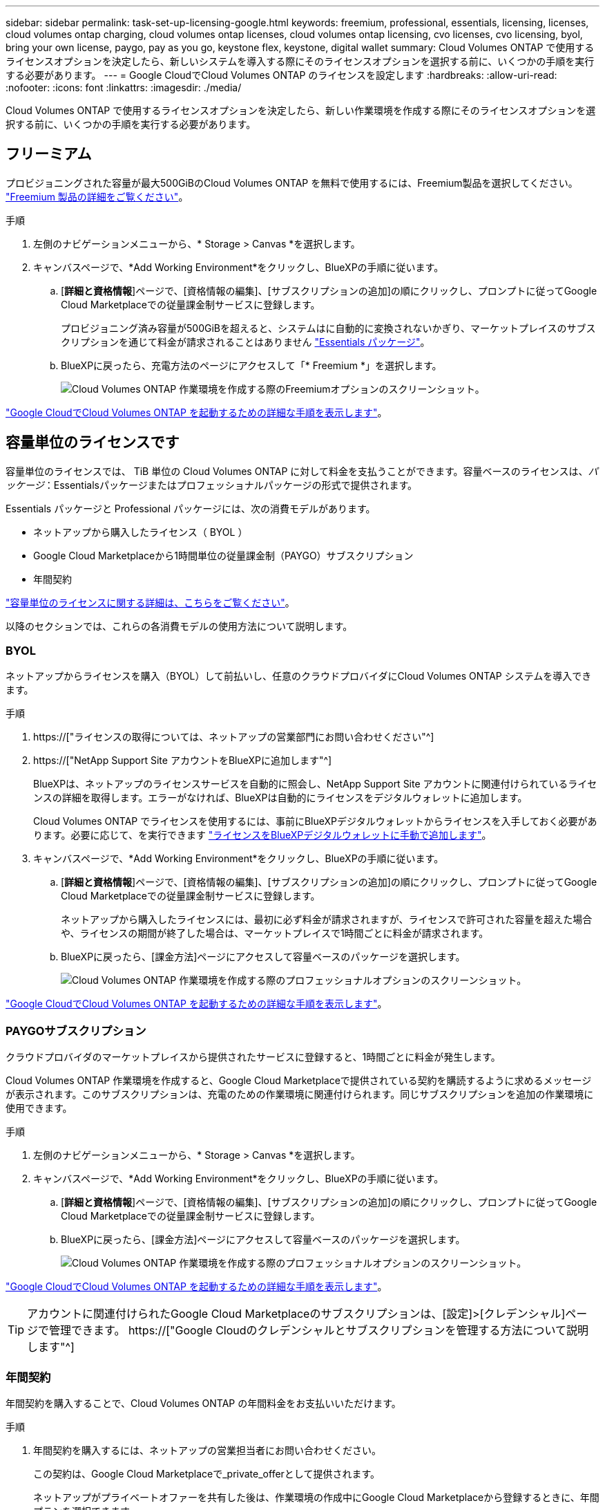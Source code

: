 ---
sidebar: sidebar 
permalink: task-set-up-licensing-google.html 
keywords: freemium, professional, essentials, licensing, licenses, cloud volumes ontap charging, cloud volumes ontap licenses, cloud volumes ontap licensing, cvo licenses, cvo licensing, byol, bring your own license, paygo, pay as you go, keystone flex, keystone, digital wallet 
summary: Cloud Volumes ONTAP で使用するライセンスオプションを決定したら、新しいシステムを導入する際にそのライセンスオプションを選択する前に、いくつかの手順を実行する必要があります。 
---
= Google CloudでCloud Volumes ONTAP のライセンスを設定します
:hardbreaks:
:allow-uri-read: 
:nofooter: 
:icons: font
:linkattrs: 
:imagesdir: ./media/


[role="lead"]
Cloud Volumes ONTAP で使用するライセンスオプションを決定したら、新しい作業環境を作成する際にそのライセンスオプションを選択する前に、いくつかの手順を実行する必要があります。



== フリーミアム

プロビジョニングされた容量が最大500GiBのCloud Volumes ONTAP を無料で使用するには、Freemium製品を選択してください。 link:concept-licensing.html#freemium-offering["Freemium 製品の詳細をご覧ください"]。

.手順
. 左側のナビゲーションメニューから、* Storage > Canvas *を選択します。
. キャンバスページで、*Add Working Environment*をクリックし、BlueXPの手順に従います。
+
.. [*詳細と資格情報*]ページで、[資格情報の編集]、[サブスクリプションの追加]の順にクリックし、プロンプトに従ってGoogle Cloud Marketplaceでの従量課金制サービスに登録します。
+
プロビジョニング済み容量が500GiBを超えると、システムはに自動的に変換されないかぎり、マーケットプレイスのサブスクリプションを通じて料金が請求されることはありません link:concept-licensing.html#capacity-based-licensing-packages["Essentials パッケージ"]。

.. BlueXPに戻ったら、充電方法のページにアクセスして「* Freemium *」を選択します。
+
image:screenshot-freemium.png["Cloud Volumes ONTAP 作業環境を作成する際のFreemiumオプションのスクリーンショット。"]





link:task-deploying-gcp.html["Google CloudでCloud Volumes ONTAP を起動するための詳細な手順を表示します"]。



== 容量単位のライセンスです

容量単位のライセンスでは、 TiB 単位の Cloud Volumes ONTAP に対して料金を支払うことができます。容量ベースのライセンスは、_パッケージ_：Essentialsパッケージまたはプロフェッショナルパッケージの形式で提供されます。

Essentials パッケージと Professional パッケージには、次の消費モデルがあります。

* ネットアップから購入したライセンス（ BYOL ）
* Google Cloud Marketplaceから1時間単位の従量課金制（PAYGO）サブスクリプション
* 年間契約


link:concept-licensing.html#freemium-offering["容量単位のライセンスに関する詳細は、こちらをご覧ください"]。

以降のセクションでは、これらの各消費モデルの使用方法について説明します。



=== BYOL

ネットアップからライセンスを購入（BYOL）して前払いし、任意のクラウドプロバイダにCloud Volumes ONTAP システムを導入できます。

.手順
. https://["ライセンスの取得については、ネットアップの営業部門にお問い合わせください"^]
. https://["NetApp Support Site アカウントをBlueXPに追加します"^]
+
BlueXPは、ネットアップのライセンスサービスを自動的に照会し、NetApp Support Site アカウントに関連付けられているライセンスの詳細を取得します。エラーがなければ、BlueXPは自動的にライセンスをデジタルウォレットに追加します。

+
Cloud Volumes ONTAP でライセンスを使用するには、事前にBlueXPデジタルウォレットからライセンスを入手しておく必要があります。必要に応じて、を実行できます link:task-manage-capacity-licenses.html#add-purchased-licenses-to-your-account["ライセンスをBlueXPデジタルウォレットに手動で追加します"]。

. キャンバスページで、*Add Working Environment*をクリックし、BlueXPの手順に従います。
+
.. [*詳細と資格情報*]ページで、[資格情報の編集]、[サブスクリプションの追加]の順にクリックし、プロンプトに従ってGoogle Cloud Marketplaceでの従量課金制サービスに登録します。
+
ネットアップから購入したライセンスには、最初に必ず料金が請求されますが、ライセンスで許可された容量を超えた場合や、ライセンスの期間が終了した場合は、マーケットプレイスで1時間ごとに料金が請求されます。

.. BlueXPに戻ったら、[課金方法]ページにアクセスして容量ベースのパッケージを選択します。
+
image:screenshot-professional.png["Cloud Volumes ONTAP 作業環境を作成する際のプロフェッショナルオプションのスクリーンショット。"]





link:task-deploying-gcp.html["Google CloudでCloud Volumes ONTAP を起動するための詳細な手順を表示します"]。



=== PAYGOサブスクリプション

クラウドプロバイダのマーケットプレイスから提供されたサービスに登録すると、1時間ごとに料金が発生します。

Cloud Volumes ONTAP 作業環境を作成すると、Google Cloud Marketplaceで提供されている契約を購読するように求めるメッセージが表示されます。このサブスクリプションは、充電のための作業環境に関連付けられます。同じサブスクリプションを追加の作業環境に使用できます。

.手順
. 左側のナビゲーションメニューから、* Storage > Canvas *を選択します。
. キャンバスページで、*Add Working Environment*をクリックし、BlueXPの手順に従います。
+
.. [*詳細と資格情報*]ページで、[資格情報の編集]、[サブスクリプションの追加]の順にクリックし、プロンプトに従ってGoogle Cloud Marketplaceでの従量課金制サービスに登録します。
.. BlueXPに戻ったら、[課金方法]ページにアクセスして容量ベースのパッケージを選択します。
+
image:screenshot-professional.png["Cloud Volumes ONTAP 作業環境を作成する際のプロフェッショナルオプションのスクリーンショット。"]





link:task-deploying-gcp.html["Google CloudでCloud Volumes ONTAP を起動するための詳細な手順を表示します"]。


TIP: アカウントに関連付けられたGoogle Cloud Marketplaceのサブスクリプションは、[設定]>[クレデンシャル]ページで管理できます。 https://["Google Cloudのクレデンシャルとサブスクリプションを管理する方法について説明します"^]



=== 年間契約

年間契約を購入することで、Cloud Volumes ONTAP の年間料金をお支払いいただけます。

.手順
. 年間契約を購入するには、ネットアップの営業担当者にお問い合わせください。
+
この契約は、Google Cloud Marketplaceで_private_offerとして提供されます。

+
ネットアップがプライベートオファーを共有した後は、作業環境の作成中にGoogle Cloud Marketplaceから登録するときに、年間プランを選択できます。

. キャンバスページで、*Add Working Environment*をクリックし、BlueXPの手順に従います。
+
.. [*詳細と資格情報*]ページで、[資格情報の編集]、[サブスクリプションの追加]の順にクリックし、プロンプトに従ってGoogle Cloud Marketplaceで年間プランを購読します。
.. Google Cloudで、アカウントと共有されている年間プランを選択し、[*Subscribe*]をクリックします。
.. BlueXPに戻ったら、[課金方法]ページにアクセスして容量ベースのパッケージを選択します。
+
image:screenshot-professional.png["Cloud Volumes ONTAP 作業環境を作成する際のプロフェッショナルオプションのスクリーンショット。"]





link:task-deploying-gcp.html["Google CloudでCloud Volumes ONTAP を起動するための詳細な手順を表示します"]。



== Keystoneサブスクリプション

Keystoneサブスクリプションは、ビジネスの成長に応じたサブスクリプションベースのサービスです。 link:concept-licensing.html#keystone-subscription["NetApp Keystone サブスクリプションの詳細については、こちらをご覧ください"]。

.手順
. まだサブスクリプションをお持ちでない場合は、 https://["ネットアップにお問い合わせください"^]
. mailto：ng-keystone-success@netapp.com [ネットアップにお問い合わせください]。1つ以上のKeystoneサブスクリプションでBlueXPユーザアカウントを承認する場合。
. ネットアップがお客様のアカウントを許可したあと、 link:task-manage-keystone.html#link-a-subscription["Cloud Volumes ONTAP で使用するサブスクリプションをリンクします"]。
. キャンバスページで、*Add Working Environment*をクリックし、BlueXPの手順に従います。
+
.. 課金方法を選択するよう求められたら、Keystoneサブスクリプションの課金方法を選択します。
+
image:screenshot-keystone.png["Cloud Volumes ONTAP 作業環境を作成する際の[Keystone Subscription]オプションのスクリーンショット。"]





link:task-deploying-gcp.html["Google CloudでCloud Volumes ONTAP を起動するための詳細な手順を表示します"]。
